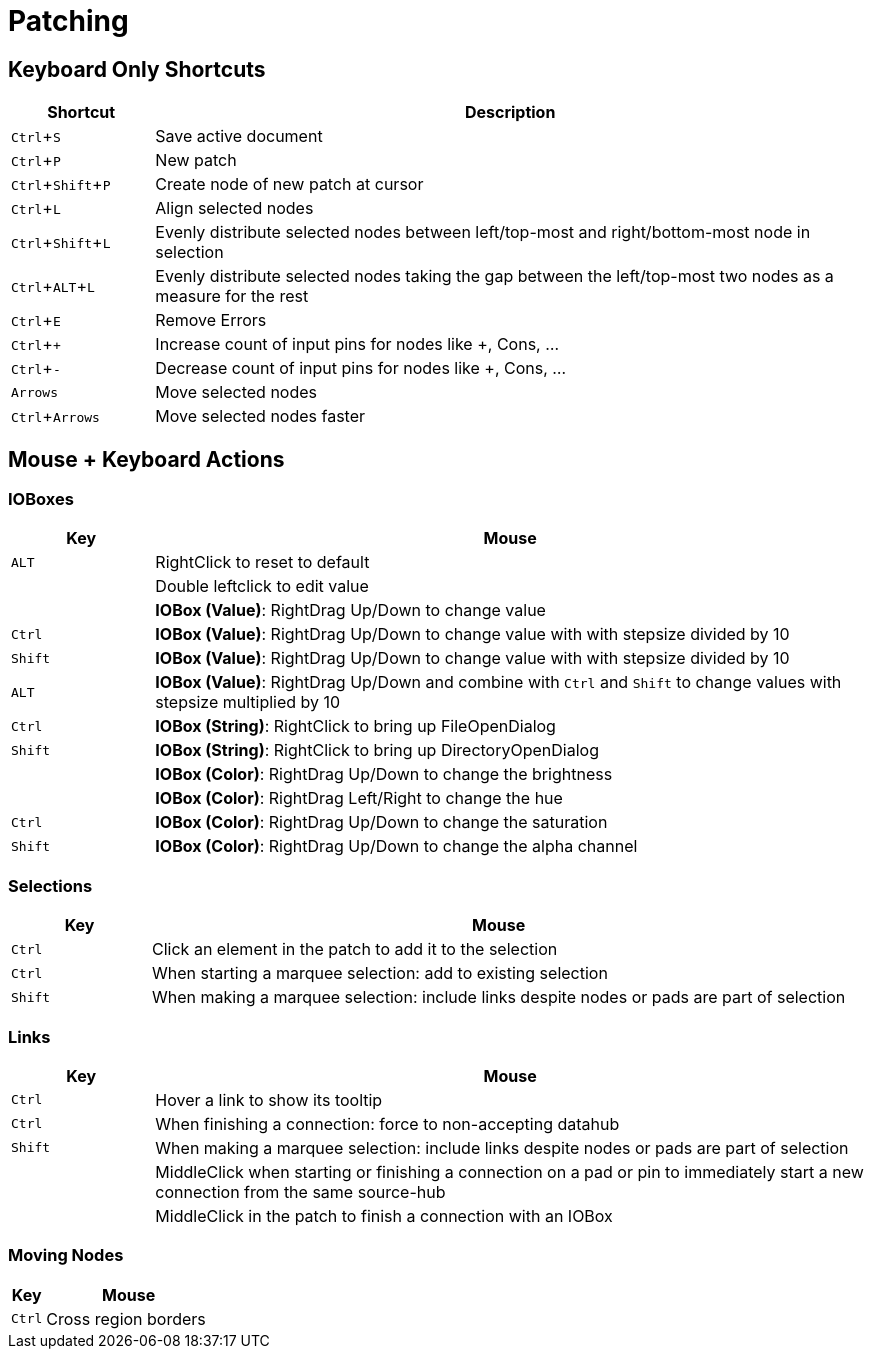 = Patching
:experimental:

== Keyboard Only Shortcuts
[cols="1,5", options="header"] 
|===
|Shortcut
|Description

|kbd:[Ctrl + S]
|Save active document

|kbd:[Ctrl + P]
|New patch

|kbd:[Ctrl + Shift + P]
|Create node of new patch at cursor

|kbd:[Ctrl + L]
|Align selected nodes

|kbd:[Ctrl + Shift + L]
|Evenly distribute selected nodes between left/top-most and right/bottom-most node in selection

|kbd:[Ctrl + ALT + L]
|Evenly distribute selected nodes taking the gap between the left/top-most two nodes as a measure for the rest

|kbd:[Ctrl + E]
|Remove Errors

|kbd:[Ctrl + +]
|Increase count of input pins for nodes like +, Cons, ...

|kbd:[Ctrl + -]
|Decrease count of input pins for nodes like +, Cons, ...

|kbd:[Arrows]
|Move selected nodes

|kbd:[Ctrl + Arrows]
|Move selected nodes faster
|===

== Mouse + Keyboard Actions

=== IOBoxes

[cols="1,5", options="header"] 
|===
|Key
|Mouse

|kbd:[ALT]
|RightClick to reset to default

|
|Double leftclick to edit value

|
|*IOBox (Value)*: RightDrag Up/Down to change value

|kbd:[Ctrl]
|*IOBox (Value)*: RightDrag Up/Down to change value with with stepsize divided by 10

|kbd:[Shift]
|*IOBox (Value)*: RightDrag Up/Down to change value with with stepsize divided by 10

|kbd:[ALT]
|*IOBox (Value)*: RightDrag Up/Down and combine with kbd:[Ctrl] and kbd:[Shift] to change values with stepsize multiplied by 10

|kbd:[Ctrl]
|*IOBox (String)*: RightClick to bring up FileOpenDialog

|kbd:[Shift]
|*IOBox (String)*: RightClick to bring up DirectoryOpenDialog

|
|*IOBox (Color)*: RightDrag Up/Down to change the brightness

|
|*IOBox (Color)*: RightDrag Left/Right to change the hue

|kbd:[Ctrl]
|*IOBox (Color)*: RightDrag Up/Down to change the saturation

|kbd:[Shift]
|*IOBox (Color)*: RightDrag Up/Down to change the alpha channel
|===

=== Selections
[cols="1,5", options="header"] 
|===
|Key
|Mouse

|kbd:[Ctrl]
|Click an element in the patch to add it to the selection

|kbd:[Ctrl]
|When starting a marquee selection: add to existing selection

|kbd:[Shift]
|When making a marquee selection: include links despite nodes or pads are part of selection
|===

=== Links
[cols="1,5", options="header"] 
|===
|Key
|Mouse

|kbd:[Ctrl]
|Hover a link to show its tooltip

|kbd:[Ctrl]
|When finishing a connection: force to non-accepting datahub

|kbd:[Shift]
|When making a marquee selection: include links despite nodes or pads are part of selection

|
|MiddleClick when starting or finishing a connection on a pad or pin to immediately start a new connection from the same source-hub

|
|MiddleClick in the patch to finish a connection with an IOBox

|DoubleClick in the patch to finish a connection with an input or output pin
|===

=== Moving Nodes
[cols="1,5", options="header"] 
|===
|Key
|Mouse

|kbd:[Ctrl]
|Cross region borders
|===

